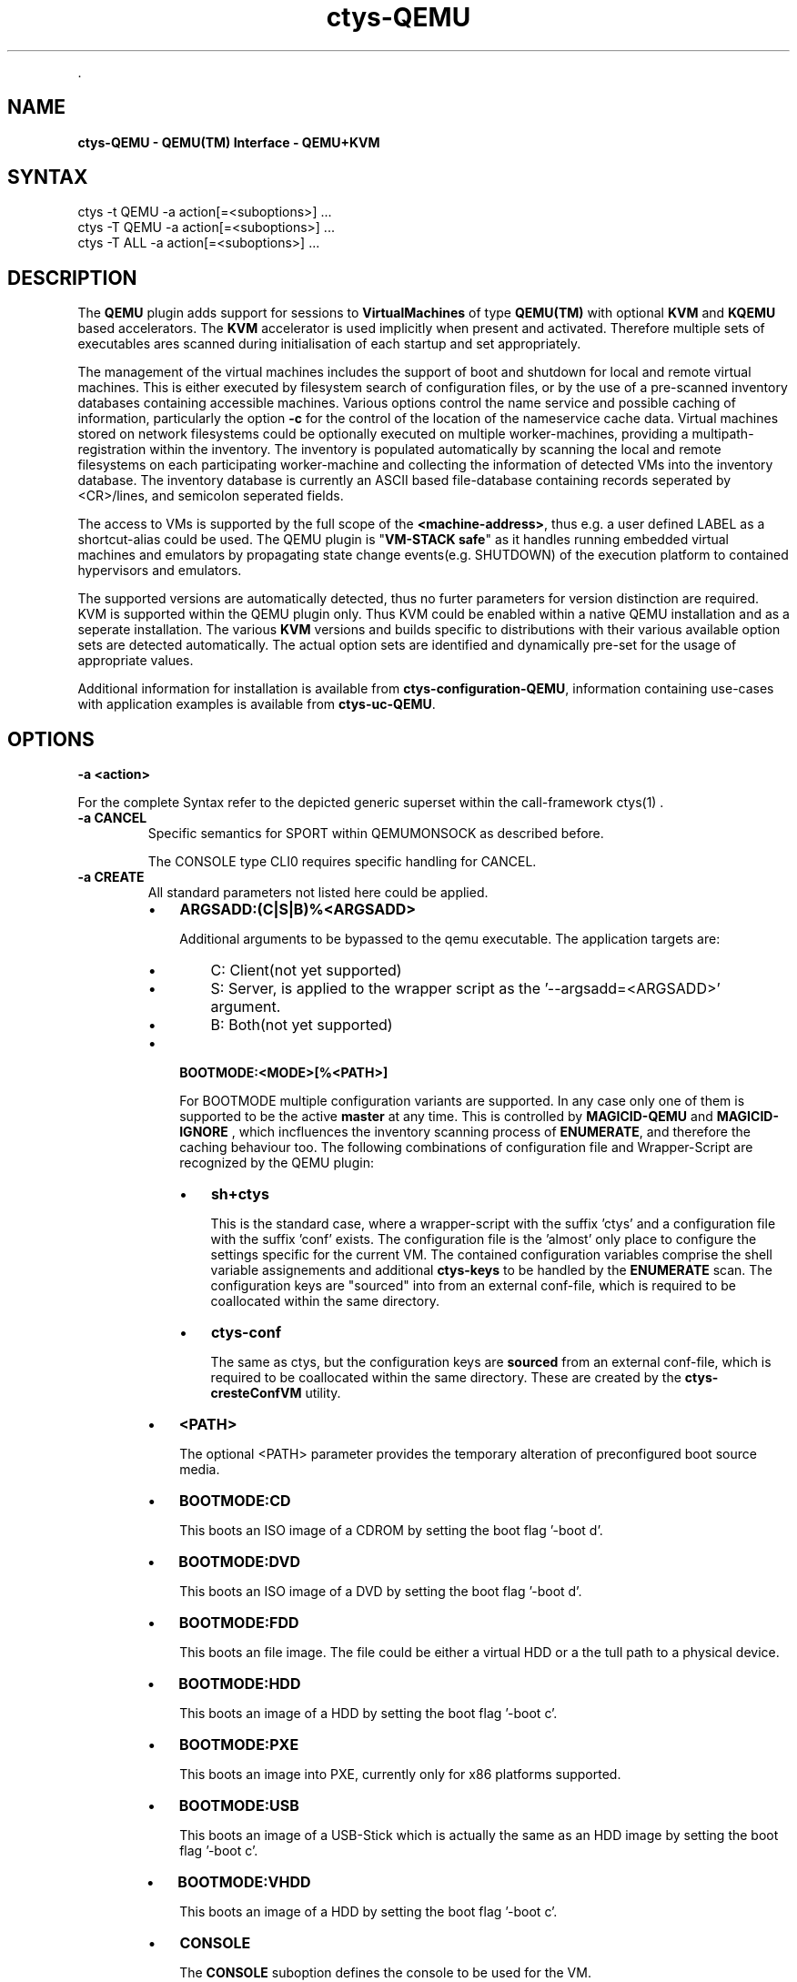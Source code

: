 .TH "ctys-QEMU" 1 "November, 2010" ""


.P
\&.

.SH NAME
.P
\fBctys-QEMU - QEMU(TM) Interface - QEMU+KVM\fR

.SH SYNTAX

   ctys -t QEMU -a action[=<suboptions>] ...
   ctys -T QEMU -a action[=<suboptions>] ...
   ctys -T ALL  -a action[=<suboptions>] ...

.SH DESCRIPTION
.P
The \fBQEMU\fR plugin adds support for sessions to
\fBVirtualMachines\fR of type 
\fBQEMU(TM)\fR with optional \fBKVM\fR and \fBKQEMU\fR based accelerators.
The  \fBKVM\fR accelerator is used implicitly when present and activated.
Therefore multiple sets of executables ares scanned during initialisation
of each startup and set appropriately.

.P
The management of the virtual machines includes the support of boot and shutdown for local and remote virtual machines.
This is either executed by filesystem search of configuration files, or by the use of a pre\-scanned
inventory databases containing accessible machines.
Various options control the name service and possible caching of information, particularly the option 
\fB\-c\fR
for the control of the location of the nameservice cache data.
Virtual machines stored on network filesystems could be optionally executed on multiple worker\-machines,
providing a multipath\-registration within the inventory.
The inventory is populated automatically by scanning the local
and remote filesystems on each participating worker\-machine and collecting the information of detected
VMs into the inventory database.
The inventory database is currently an ASCII based file\-database containing records seperated by <CR>/lines, 
and semicolon seperated fields.

.P
The access to VMs is supported by the full scope of the 
\fB<machine\-address>\fR,
thus e.g. a user defined LABEL as a shortcut\-alias could be used.
The QEMU plugin is "\fBVM\-STACK safe\fR" as it handles running embedded virtual machines
and emulators by propagating state change events(e.g. SHUTDOWN) of the execution platform to
contained hypervisors and emulators.

.P
The supported versions are automatically detected, 
thus no furter parameters for version distinction are required.
KVM is supported within the QEMU plugin only. Thus KVM could be enabled within a native QEMU
installation and as a seperate installation.
The various \fBKVM\fR versions and builds specific to distributions with their various available option sets are detected automatically.
The actual option sets are identified and dynamically pre\-set for the usage of appropriate values.

.P
Additional information for installation is available from 
\fBctys\-configuration\-QEMU\fR,
information containing use\-cases with application examples is available from
\fBctys\-uc\-QEMU\fR.

.SH OPTIONS
.TP
\fB\-a <action>\fR

.P
For the complete Syntax refer to the depicted generic superset 
within the call\-framework 
ctys(1)
\&.

.TP
\fB\-a CANCEL\fR
Specific semantics for
SPORT within QEMUMONSOCK
as described before.

The 
CONSOLE type CLI0
requires specific handling for CANCEL.

.TP
\fB\-a CREATE\fR
All standard parameters not listed here could be applied.

.RS
.IP \(bu 3
\fBARGSADD:(C|S|B)%<ARGSADD>\fR

Additional arguments to be bypassed to the qemu executable.
The application targets are:
.RS
.IP \(bu 3
C: Client(not yet supported)
.IP \(bu 3
S: Server, is applied to the wrapper script as the '\-\-argsadd=<ARGSADD>' argument.
.IP \(bu 3
B: Both(not yet supported)
.RE
.RE

.RS
.IP \(bu 3
\fBBOOTMODE:<MODE>[%<PATH>]\fR

For
BOOTMODE
multiple configuration variants are supported.
In any case only one of them is supported to be the active \fBmaster\fR at any
time.
This is controlled by
\fBMAGICID\-QEMU\fR
and
\fBMAGICID\-IGNORE\fR
, which
incfluences the inventory scanning process of \fBENUMERATE\fR, and
therefore the caching behaviour too.
The following combinations of configuration file and Wrapper\-Script are recognized by the 
QEMU plugin:
.RS
.IP \(bu 3
\fBsh+ctys\fR

This is the standard case, where a wrapper\-script with the suffix 'ctys' and a configuration
file with the suffix 'conf' exists.
The configuration file is the 'almost' only place to configure the settings specific for the 
current VM.
The contained configuration variables comprise the shell variable assignements 
and additional \fBctys\-keys\fR to be handled by the \fBENUMERATE\fR scan.
The configuration keys are "sourced" into from an external conf\-file, which
is required to be coallocated within the same directory.

.IP \(bu 3
\fBctys\-conf\fR

The same as ctys, but the configuration keys are \fBsourced\fR
from an external conf\-file, which is required to be coallocated 
within the same directory.
These are created by the 
\fBctys\-cresteConfVM\fR
utility.

.RE
.IP \(bu 3
\fB<PATH>\fR

The optional <PATH> parameter provides the temporary alteration of preconfigured
boot source media.

.IP \(bu 3
\fBBOOTMODE:CD\fR

This boots an ISO image of a CDROM by setting the boot flag '\-boot d'.

.IP \(bu 3
\fBBOOTMODE:DVD\fR

This boots an ISO image of a DVD by setting the boot flag '\-boot d'.

.IP \(bu 3
\fBBOOTMODE:FDD\fR

This boots an file image.
The file could be either a virtual HDD or a the tull path to a physical device.

.IP \(bu 3
\fBBOOTMODE:HDD\fR

This boots an image of a HDD by setting the boot flag '\-boot c'.

.IP \(bu 3
\fBBOOTMODE:PXE\fR

This boots an image into PXE, currently only for x86 platforms supported.

.IP \(bu 3
\fBBOOTMODE:USB\fR

This boots an image of a USB\-Stick which is actually the same as an HDD image
by setting the boot flag '\-boot c'.

.IP \(bu 3
\fBBOOTMODE:VHDD\fR

This boots an image of a HDD by setting the boot flag '\-boot c'.

.IP \(bu 3
\fBCONSOLE\fR

The \fBCONSOLE\fR suboption defines the console to be used for the VM.

.IP \(bu 3
\fBCONSOLE:CLI\fR

The CLI mode is the backed by the plugin CLI, which is utilized in the
same manner as the other X11\-based plugins, thus attached by usage
of the UNIX\-Domain socket QEMUMONSOCK  for a serial port.
The CLI console is detachable and could be re\-attached later.
The VNC console access port is implicitly prepared additionally for later attachement.

.IP \(bu 3
\fBCONSOLE:CLI0\fR

This mode deviates from the common CLI mode, and is tightly
coupled to the VM, thus could not be detached.
When the console is detached, the VM will be terminated.
When the GuestOS is shutdown in CLI0 mode the console stays still
occupied by the QEMU VM after the guest system is halted.
In order to release the CONSOLE/Terminal, the monitor has to be used.
Call \fBCtrl\-A\-c\-<RETURN>\fR, and \- when the \fB(qemu)\fR monitor prompt occurs \-
execute \fBquit\fR within the monitor.

This mode sets particularly the following options and
operational modifications.
.RS
.IP \(bu 3
\fBtrap: INT,TSTP, QUIT\fR:

These signals are deactivated in the first instance of the called
client, and in the entry instance of the remote client(s).
Thus the signals, if activated, are transparently passed though to the
target peer.
The values could be configured by the variable and/or set by the
option 
\fB\-S\fR.
\fBCTYS_SIGIGNORESPEC\fR.

.IP \(bu 3
\fB\-b 0,2 \-z 2\fR:

This mode sets implicitly \fB\-b 0,2 \-z 2\fR, otherwise the the input
stream might be disconnected. 
The background mode is generally not applicable to CLI0.

.RE
.RE

.TP
_

.RS
.IP \(bu 3
\fBCONSOLE:EMACS\fR

The same as CONSOLE:CLI, but utilizes for access the type EMACS.

.IP \(bu 3
\fBCONSOLE:EMACSA\fR

The same as CONSOLE:CLI, but utilizes for access the type EMACSA.

.IP \(bu 3
\fBCONSOLE:EMACSAM\fR

The same as CONSOLE:CLI, but utilizes for access the type EMACSAM.

.IP \(bu 3
\fBCONSOLE:GTERM\fR

The same as CONSOLE:CLI, but utilizes for access the type GTERM.

.IP \(bu 3
\fBCONSOLE:SDL\fR

This is the standard graphical console of QEMU.

.IP \(bu 3
\fBCONSOLE:XTERM\fR

The same as CONSOLE:CLI, but utilizes for access the type XTERM.

.IP \(bu 3
\fBCONSOLE:VNC\fR

The VNC console of QEMU.
The VNC console access port is implicitly prepared additionally for the following
CONSOLE types for later attachement: CLI, XTERM, GTERM, EMACSM, EMACS, EMACSAM, and EMACSA.

.IP \(bu 3
\fBINSTMODE[:<params>)]\fR

This boots an image as set by \fBINSTSRC\fR into a specific intstallation mode.
The installation mode prepares the \fBINSTTARGET\fR device by pre\-configured 
actions for usage as installation media for the GuestOS installer.
.nf
  
  <params>:= <MODE-SRC>%<SRC-PATH>\e
             %<MODE-TARGET>%<TARGET-PATH>\e
             %(INIT|<custom>)
  
.fi


\fB<MODE\-SRC>\fR

The <MODE> parameter provides the same modes as BOOTMODE of the INSTALLTARGET.

\fB<SRC\-PATH>\fR

The optional <SRC\-PATH> parameter provides the temporary alteration of preconfigured
install target media.

\fB<MODE\-TARGET>\fR

The <MODE\-TARGET> parameter provides the same modes as BOOTMODE.

\fB<TARGET\-PATH>\fR

The optional <TARGET\-PATH> parameter provides the temporary alteration of preconfigured
install target media.

\fB(INIT|<custom>)\fR

This sets the wrapper either to initial install mode for destructive first time
actions \- like replacement of filesystems, or to post\-install mode, where e.g.
just some post processing of basic system configuration is performed.

.RS
.IP \(bu 3
\fBKERNEL:[<KERNEL\-IMG>[,<INITRD>[,<APPEND>]]]\fR

A specific kernel to boot, with an optional alteration of the initrd \- which usually is required \- 
and optional appended kernel arguments.
.RE
.RE

.TP
\fB\-a LIST\fR
The LIST action displays information about the runtime 
state of active QEMU\-VMs.
This comprises QEMU/KVM managed VMs as well as any other, but some 
specific information like the TCP/IP\-Address of the GuestOS are displayed
for ctys managed VMs only.

The detection of ctys managed processes requires the
bootimage to be the last commandline argument.
The files for the bootimage, the wrapperscript, and the conf\-file
have to be coallocated within the same directory.
In addition one of the following naming\-conventions has to be fullfilled,
the scan\-order is as given.


.TS
center, tab(^); cll.
 directoryname^==^conffilename\-prefix
 imagefilename\-prefix^==^conffilename\-prefix
 label^==^conffilename\-prefix
.TE


.TP
\fB\-g <geometry>|<geometryExtended>\fR
The geometry could be set for the clients only, the resolution
parameter \fB\-r\fR is not applicable:

.RS
.IP \(bu 3
\fBCLI\fR
.RE

.RS
.IP \(bu 3
\fBSDL\fR

Limited applicable, not yet supported/tested, will follow soon.

.IP \(bu 3
\fBXTERM|GTERM\fR

The size Xsiz and Ysiz provide the UNIT of CHARACTERS only.

.IP \(bu 3
\fBVNC\fR

As expected.
.RE

.TP
\fB\-r <resolution>\fR
Not supported.

.SH PREREQUISITES
.TP
\fBSupported products:\fR
The following product releases are verified to work.


.TS
center, allbox, tab(^); ll.
 \fBProduct\fR^\fBTested Versions\fR
 QEMU^0.9.0, 0.9.1, 0.11.0, 0.12.2
 KVM^72, 83
 KQEMU^ffs.
 VDE^vde2\-2.2.0\-pre1, vde2\-2.2.3
.TE


.TS
center, tab(^); l.
 \fBSupported products\fR
.TE


.TP
\fBVDE2\-Installation\fR

The VDE tools should be installed into the directory
"/opt/vde".

.TP
\fBQEMU\-Installation\fR

"NON\-KVM" QEMU should be installed either by standard distribution or 
into the directory "/opt/qemu".

.TP
\fBKVM\-Installation\fR

KVM should be installed by standard distribution.

.SH SEE ALSO
.P
\fIctys(1)\fR
,
\fIctys\-createConfVM(1)\fR
,
\fIctys\-plugins(1)\fR
,
\fIctys\-QEMU(1)\fR
,
\fIctys\-configuration\-QEMU(7)\fR
,
\fIctys\-uc\-QEMU(7)\fR
,
\fIctys\-vhost(1)\fR

.SH AUTHOR
.TS
tab(^); ll.
 Maintenance:^<acue_sf1@sourceforge.net>
 Homepage:^<http://www.UnifiedSessionsManager.org>
 Sourceforge.net:^<http://sourceforge.net/projects/ctys>
 Berlios.de:^<http://ctys.berlios.de>
 Commercial:^<http://www.i4p.com>
.TE


.SH COPYRIGHT
.P
Copyright (C) 2008, 2009, 2010, 2011 Ingenieurbuero Arno\-Can Uestuensoez

.P
This is software and documentation from \fBBASE\fR package,

.RS
.IP \(bu 3
for software see GPL3 for license conditions,
.IP \(bu 3
for documents  see GFDL\-1.3 with invariant sections for license conditions.

The whole document \- all sections \- is/are defined as invariant.
.RE

.P
For additional information refer to enclosed Releasenotes and License files.


.\" man code generated by txt2tags 2.3 (http://txt2tags.sf.net)
.\" cmdline: txt2tags -t man -i ctys-QEMU.t2t -o /tmpn/0/ctys/bld/01.11.019/doc-tmp/BASE/en/man/man1/ctys-QEMU.1


